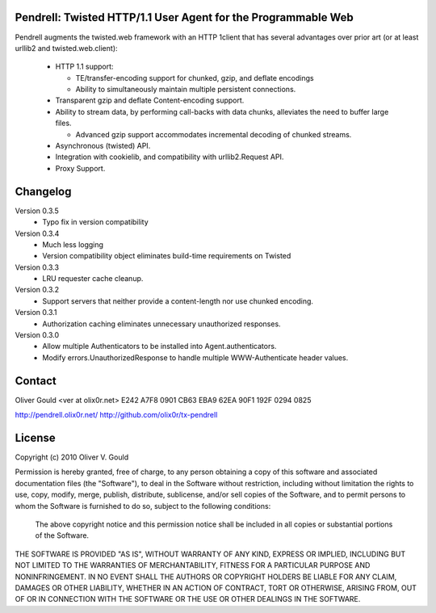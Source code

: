 Pendrell:  Twisted HTTP/1.1 User Agent for the Programmable Web
---------------------------------------------------------------

Pendrell augments the twisted.web framework with an HTTP 1client that has
several advantages over prior art (or at least urllib2 and twisted.web.client):

  * HTTP 1.1 support:

    - TE/transfer-encoding support for chunked, gzip, and deflate encodings
    - Ability to simultaneously maintain multiple persistent connections.

  * Transparent gzip and deflate Content-encoding support.
  * Ability to stream data, by performing call-backs with data chunks,
    alleviates the need to buffer large files.

    - Advanced gzip support accommodates incremental decoding of chunked streams.

  * Asynchronous (twisted) API.
  * Integration with cookielib, and compatibility with urllib2.Request API.
  * Proxy Support.


Changelog
---------

Version 0.3.5
  * Typo fix in version compatibility

Version 0.3.4
  * Much less logging
  * Version compatibility object eliminates build-time requirements on Twisted

Version 0.3.3
  * LRU requester cache cleanup.

Version 0.3.2
  * Support servers that neither provide a content-length nor use chunked
    encoding.

Version 0.3.1
  * Authorization caching eliminates unnecessary unauthorized responses.

Version 0.3.0
  * Allow multiple Authenticators to be installed into Agent.authenticators.
  * Modify errors.UnauthorizedResponse to handle multiple WWW-Authenticate
    header values.


Contact
-------

Oliver Gould <ver at olix0r.net>
E242 A7F8 0901 CB63 EBA9  62EA 90F1 192F 0294 0825

http://pendrell.olix0r.net/
http://github.com/olix0r/tx-pendrell


License
-------

Copyright (c) 2010  Oliver V. Gould

Permission is hereby granted, free of charge, to any person obtaining a
copy of this software and associated documentation files (the "Software"),
to deal in the Software without restriction, including without limitation
the rights to use, copy, modify, merge, publish, distribute, sublicense,
and/or sell copies of the Software, and to permit persons to whom the
Software is furnished to do so, subject to the following conditions:

  The above copyright notice and this permission notice shall be included in all
  copies or substantial portions of the Software.

THE SOFTWARE IS PROVIDED "AS IS", WITHOUT WARRANTY OF ANY KIND, EXPRESS OR
IMPLIED, INCLUDING BUT NOT LIMITED TO THE WARRANTIES OF MERCHANTABILITY,
FITNESS FOR A PARTICULAR PURPOSE AND NONINFRINGEMENT. IN NO EVENT SHALL THE
AUTHORS OR COPYRIGHT HOLDERS BE LIABLE FOR ANY CLAIM, DAMAGES OR OTHER
LIABILITY, WHETHER IN AN ACTION OF CONTRACT, TORT OR OTHERWISE, ARISING
FROM, OUT OF OR IN CONNECTION WITH THE SOFTWARE OR THE USE OR OTHER
DEALINGS IN THE SOFTWARE.
